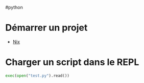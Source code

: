 ​#python

* Démarrer un projet
- [[file:Environnement%20Python%20avec%20nix.md][Nix]]
*  Charger un script dans le REPL
#+begin_src python
exec(open("test.py").read())
#+end_src

